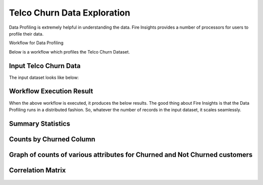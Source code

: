 Telco Churn Data Exploration
============================


Data Profiling is extremely helpful in understanding the data. Fire Insights provides a number of processors for users to profile their data.


Workflow for Data Profiling


Below is a workflow which profiles the Telco Churn Dataset.


.. figure:: ../../_assets/tutorials/data-exploration/data-profiling-workflow.png
   :alt: Concat Columns
   :align: center
   :width: 60%
   
Input Telco Churn Data
---------------------

The input dataset looks like below:


.. figure:: ../../_assets/tutorials/data-exploration/input-dataset.png
   :alt: Concat Columns
   :align: center
   :width: 60%
   
Workflow Execution Result
-------------------------

When the above workflow is executed, it produces the below results. The good thing about Fire Insights is that the Data Profiling runs in a distributed fashion. So, whatever the number of records in the input dataset, it scales seamlessly.


Summary Statistics
-------------------

.. figure:: ../../_assets/tutorials/data-exploration/workflow-execution-result.png
   :alt: Concat Columns
   :align: center
   :width: 60%
   
Counts by Churned Column
-------------------------

.. figure:: ../../_assets/tutorials/data-exploration/countsby-churned-columns.png
   :alt: Concat Columns
   :align: center
   :width: 60%
   
Graph of counts of various attributes for Churned and Not Churned customers
-----------------------------------------------------------------------------


.. figure:: ../../_assets/tutorials/data-exploration/churned-notchurned-customers.png
   :alt: Concat Columns
   :align: center
   :width: 60%
   
Correlation Matrix
--------------------


.. figure:: ../../_assets/tutorials/data-exploration/co-relation-matrix.png
   :alt: Concat Columns
   :align: center
   :width: 60%
 


   
   

